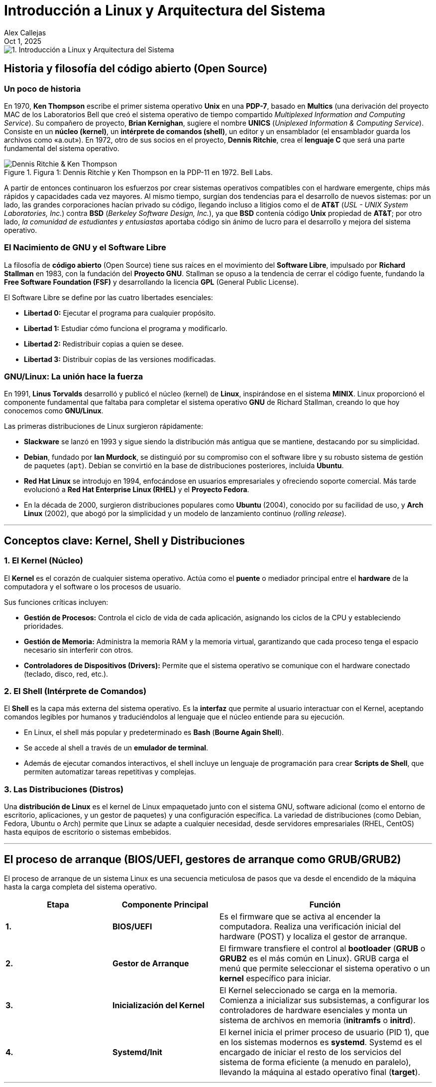 = Introducción a Linux y Arquitectura del Sistema
:author: Alex Callejas
:doctype: article
:revdate: Oct 1, 2025
:keywords: linux, historia, gnu, kernel, shell, distros, boot, runlevels

image::images/portada_1.png[1. Introducción a Linux y Arquitectura del Sistema]

== Historia y filosofía del código abierto (Open Source)

=== Un poco de historia

En 1970, **Ken Thompson** escribe el primer sistema operativo **Unix** en una **PDP-7**, basado en **Multics** (una derivación del proyecto MAC de los Laboratorios Bell que creó el sistema operativo de tiempo compartido _Multiplexed Information and Computing Service_). Su compañero de proyecto, **Brian Kernighan**, sugiere el nombre **UNICS** (_Uniplexed Information & Computing Service_). Consiste en un **núcleo (kernel)**, un **intérprete de comandos (shell)**, un editor y un ensamblador (el ensamblador guarda los archivos como «a.out»). En 1972, otro de sus socios en el proyecto, **Dennis Ritchie**, crea el **lenguaje C** que será una parte fundamental del sistema operativo.

.Figura 1: Dennis Ritchie y Ken Thompson en la PDP-11 en 1972. Bell Labs.
image::images/Dennis_Ritchie_&_Ken_Thompson.png[]

A partir de entonces continuaron los esfuerzos por crear sistemas operativos compatibles con el hardware emergente, chips más rápidos y capacidades cada vez mayores. Al mismo tiempo, surgían dos tendencias para el desarrollo de nuevos sistemas: por un lado, las grandes corporaciones hacían privado su código, llegando incluso a litigios como el de **AT&T** (_USL - UNIX System Laboratories, Inc._) contra **BSD** (_Berkeley Software Design, Inc._), ya que **BSD** contenía código **Unix** propiedad de **AT&T**; por otro lado, _la comunidad de estudiantes y entusiastas_ aportaba código sin ánimo de lucro para el desarrollo y mejora del sistema operativo.

=== El Nacimiento de GNU y el Software Libre

La filosofía de **código abierto** (Open Source) tiene sus raíces en el movimiento del **Software Libre**, impulsado por **Richard Stallman** en 1983, con la fundación del **Proyecto GNU**. Stallman se opuso a la tendencia de cerrar el código fuente, fundando la **Free Software Foundation (FSF)** y desarrollando la licencia **GPL** (General Public License).

El Software Libre se define por las cuatro libertades esenciales:

* **Libertad 0:** Ejecutar el programa para cualquier propósito.
* **Libertad 1:** Estudiar cómo funciona el programa y modificarlo.
* **Libertad 2:** Redistribuir copias a quien se desee.
* **Libertad 3:** Distribuir copias de las versiones modificadas.

=== GNU/Linux: La unión hace la fuerza

En 1991, **Linus Torvalds** desarrolló y publicó el núcleo (kernel) de **Linux**, inspirándose en el sistema **MINIX**. Linux proporcionó el componente fundamental que faltaba para completar el sistema operativo **GNU** de Richard Stallman, creando lo que hoy conocemos como **GNU/Linux**.

Las primeras distribuciones de Linux surgieron rápidamente:

* **Slackware** se lanzó en 1993 y sigue siendo la distribución más antigua que se mantiene, destacando por su simplicidad.
* **Debian**, fundado por **Ian Murdock**, se distinguió por su compromiso con el software libre y su robusto sistema de gestión de paquetes (`apt`). Debian se convirtió en la base de distribuciones posteriores, incluida **Ubuntu**.
* **Red Hat Linux** se introdujo en 1994, enfocándose en usuarios empresariales y ofreciendo soporte comercial. Más tarde evolucionó a **Red Hat Enterprise Linux (RHEL)** y el **Proyecto Fedora**.
* En la década de 2000, surgieron distribuciones populares como **Ubuntu** (2004), conocido por su facilidad de uso, y **Arch Linux** (2002), que abogó por la simplicidad y un modelo de lanzamiento continuo (_rolling release_).

***

== Conceptos clave: Kernel, Shell y Distribuciones

=== 1. El Kernel (Núcleo)

El **Kernel** es el corazón de cualquier sistema operativo. Actúa como el **puente** o mediador principal entre el **hardware** de la computadora y el software o los procesos de usuario.

Sus funciones críticas incluyen:

* **Gestión de Procesos:** Controla el ciclo de vida de cada aplicación, asignando los ciclos de la CPU y estableciendo prioridades.
* **Gestión de Memoria:** Administra la memoria RAM y la memoria virtual, garantizando que cada proceso tenga el espacio necesario sin interferir con otros.
* **Controladores de Dispositivos (Drivers):** Permite que el sistema operativo se comunique con el hardware conectado (teclado, disco, red, etc.).

=== 2. El Shell (Intérprete de Comandos)

El **Shell** es la capa más externa del sistema operativo. Es la **interfaz** que permite al usuario interactuar con el Kernel, aceptando comandos legibles por humanos y traduciéndolos al lenguaje que el núcleo entiende para su ejecución.

* En Linux, el shell más popular y predeterminado es **Bash** (*Bourne Again Shell*).
* Se accede al shell a través de un **emulador de terminal**.
* Además de ejecutar comandos interactivos, el shell incluye un lenguaje de programación para crear **Scripts de Shell**, que permiten automatizar tareas repetitivas y complejas.

=== 3. Las Distribuciones (Distros)

Una **distribución de Linux** es el kernel de Linux empaquetado junto con el sistema GNU, software adicional (como el entorno de escritorio, aplicaciones, y un gestor de paquetes) y una configuración específica. La variedad de distribuciones (como Debian, Fedora, Ubuntu o Arch) permite que Linux se adapte a cualquier necesidad, desde servidores empresariales (RHEL, CentOS) hasta equipos de escritorio o sistemas embebidos.

***

== El proceso de arranque (BIOS/UEFI, gestores de arranque como GRUB/GRUB2)

El proceso de arranque de un sistema Linux es una secuencia meticulosa de pasos que va desde el encendido de la máquina hasta la carga completa del sistema operativo.

[cols="1,1,2", options="header"]
|===
| Etapa | Componente Principal | Función
| **1.** | **BIOS/UEFI** | Es el firmware que se activa al encender la computadora. Realiza una verificación inicial del hardware (POST) y localiza el gestor de arranque.
| **2.** | **Gestor de Arranque** | El firmware transfiere el control al *bootloader* (**GRUB** o **GRUB2** es el más común en Linux). GRUB carga el menú que permite seleccionar el sistema operativo o un **kernel** específico para iniciar.
| **3.** | **Inicialización del Kernel** | El Kernel seleccionado se carga en la memoria. Comienza a inicializar sus subsistemas, a configurar los controladores de hardware esenciales y monta un sistema de archivos en memoria (**initramfs** o **initrd**).
| **4.** | **Systemd/Init** | El kernel inicia el primer proceso de usuario (PID 1), que en los sistemas modernos es **systemd**. Systemd es el encargado de iniciar el resto de los servicios del sistema de forma eficiente (a menudo en paralelo), llevando la máquina al estado operativo final (**target**).
|===

***

== Niveles de ejecución (runlevels y targets de systemd)

Los **Niveles de Ejecución** (o _Runlevels_) definen el estado operativo de un sistema Linux. El sistema tradicional **SysV init** usaba números (0 al 6) para estos estados, mientras que el sistema moderno **systemd** utiliza nombres, a los que llama **Targets** (objetivos).

Systemd mantiene la compatibilidad con los runlevels de SysV, mapeando cada número a un target específico:

[cols="1,2,2", options="header"]
|===
| Runlevel (SysV Init) | Target equivalente (systemd) | Descripción del estado
| **0** | poweroff.target[poweroff.target] | Apaga el sistema.
| **1** | rescue.target[rescue.target] | Modo de rescate o usuario único. Mínimo de servicios activos, ideal para tareas de mantenimiento.
| **2, 3, 4** | multi-user.target[multi-user.target] | Modo multiusuario completo con red, pero **sin interfaz gráfica** (solo línea de comandos).
| **5** | graphical.target[graphical.target] | Modo multiusuario completo con **entorno gráfico** (GUI) y red. Es el modo de escritorio predeterminado.
| **6** | reboot.target[reboot.target] | Reinicia el sistema.
|===

// Enlace de la publicación original (para versiones fuera de GitHub)
// link:https://www.rootzilopochtli.com/1-introduccion-a-linux-y-arquitectura-del-sistema [Publicación Original del Blog]

***

== Invitación a la Comunidad 🚀

Este _post_ forma parte de una serie dedicada a la arquitectura y administración de sistemas Linux. ¡Queremos construir el mejor recurso posible **con tu ayuda**!

Te invitamos a:

* **Clonar el Repositorio:** El código fuente de todos nuestros artículos está disponible en **GitHub**.
* **Contribuir:** Si encuentras algún error, tienes sugerencias para mejorar la claridad de los conceptos o deseas proponer correcciones técnicas, no dudes en enviar un _Pull Request_ (Solicitud de extracción).
* **Comentar:** ¿Tienes una pregunta o un punto de vista diferente sobre algún concepto? Abre un _Issue_ (Incidencia) en el repositorio para iniciar la discusión.

Tu colaboración es vital para mantener este contenido preciso y actualizado.

**¡Encuentra el repositorio y participa aquí:** https://github.com/rootzilopochtli/introduccion-a-linux[github.com/rootzilopochtli/introduccion-a-linux]
